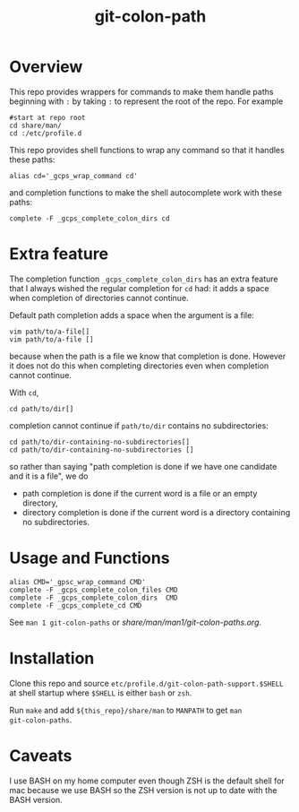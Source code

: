 #+TITLE: git-colon-path

* Overview

This repo provides wrappers for commands to make them handle paths beginning
with =:= by taking =:= to represent the root of the repo.  For example

#+begin_src shell
#start at repo root
cd share/man/
cd :/etc/profile.d
#+end_src

This repo provides shell functions to wrap any command so that it handles these
paths:

#+begin_src shell
alias cd='_gcps_wrap_command cd'
#+end_src

and completion functions to make the shell autocomplete work with these paths:

#+begin_src shell
complete -F _gcps_complete_colon_dirs cd
#+end_src

* Extra feature

The completion function =_gcps_complete_colon_dirs= has an extra feature that I
always wished the regular completion for =cd= had:  it adds a space when
completion of directories cannot continue.

Default path completion adds a space when the argument is a file:
#+begin_src shell
vim path/to/a-file[]
vim path/to/a-file []
#+end_src
because when the path is a file we know that completion is done.  However it
does not do this when completing directories even when completion cannot
continue.

With =cd=,
#+begin_src shell
cd path/to/dir[]
#+end_src
completion cannot continue if =path/to/dir= contains no subdirectories:
#+begin_src shell
cd path/to/dir-containing-no-subdirectories[]
cd path/to/dir-containing-no-subdirectories []
#+end_src
so rather than saying "path completion is done if we have one candidate and it
is a file", we do
- path completion is done if the current word is a file
  or an empty directory,
- directory completion is done if the current word is a directory containing no
  subdirectories.

* Usage and Functions

#+begin_src shell
alias CMD='_gpsc_wrap_command CMD'
complete -F _gcps_complete_colon_files CMD
complete -F _gcps_complete_colon_dirs  CMD
complete -F _gcps_complete_cd CMD
#+end_src

See =man 1 git-colon-paths= or [[share/man/man1/git-colon-paths.org]].

* Installation

Clone this repo and source =etc/profile.d/git-colon-path-support.$SHELL= at
shell startup where =$SHELL= is either =bash= or =zsh=.

Run =make= and add =${this_repo}/share/man= to =MANPATH= to get =man
git-colon-paths=.

* Caveats

I use BASH on my home computer even though ZSH is the default shell for mac
because we use BASH so the ZSH version is not up to date with the BASH
version.
